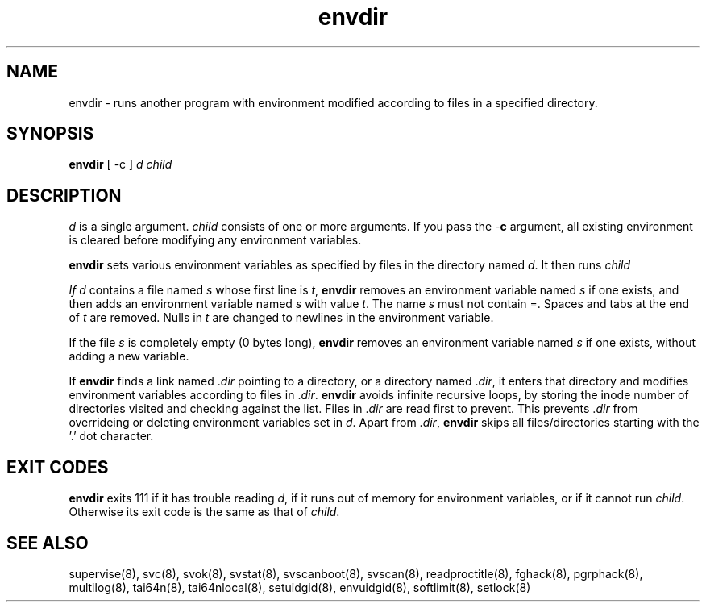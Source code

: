 .TH envdir 8
.SH NAME
envdir \- runs another program with environment modified according to files
in a specified directory.

.SH SYNOPSIS
\fBenvdir\fR [ -c ] \fId\fR \fIchild\fR

.SH DESCRIPTION
\fId\fR is a single argument. \fIchild\fR consists of one or more
arguments. If you pass the -\fBc\fR argument, all existing environment is
cleared before modifying any environment variables.

\fBenvdir\fR sets various environment variables as specified by files in
the directory named \fId\fR. It then runs \fIchild\R.

If \fId\fR contains a file named \fIs\fR whose first line is \fIt\fR,
\fBenvdir\fR removes an environment variable named \fIs\fR if one exists,
and then adds an environment variable named \fIs\fR with value \fIt\fR. The
name \fIs\fR must not contain =. Spaces and tabs at the end of \fIt\fR are
removed. Nulls in \fIt\fR are changed to newlines in the environment
variable. 

If the file \fIs\fR is completely empty (0 bytes long), \fBenvdir\fR
removes an environment variable named \fIs\fR if one exists, without adding
a new variable.

If \fBenvdir\fR finds a link named .\fIdir\fR pointing to a directory, or a
directory named .\fIdir\fR, it enters that directory and modifies
environment variables according to files in .\fIdir\fR. \fBenvdir\fR avoids
infinite recursive loops, by storing the inode number of directories
visited and checking against the list. Files in .\fIdir\fR are read first
to prevent. This prevents .\fIdir\fR from overrideing or deleting
environment variables set in \fId\fR. Apart from .\fIdir\fR, \fBenvdir\fR
skips all files/directories starting with the '.' dot character.

.SH EXIT CODES
\fBenvdir\fR exits 111 if it has trouble reading \fId\fR, if it runs out of
memory for environment variables, or if it cannot run \fIchild\fR.
Otherwise its exit code is the same as that of \fIchild\fR.

.SH SEE ALSO
supervise(8),
svc(8),
svok(8),
svstat(8),
svscanboot(8),
svscan(8),
readproctitle(8),
fghack(8),
pgrphack(8),
multilog(8),
tai64n(8),
tai64nlocal(8),
setuidgid(8),
envuidgid(8),
softlimit(8),
setlock(8)

